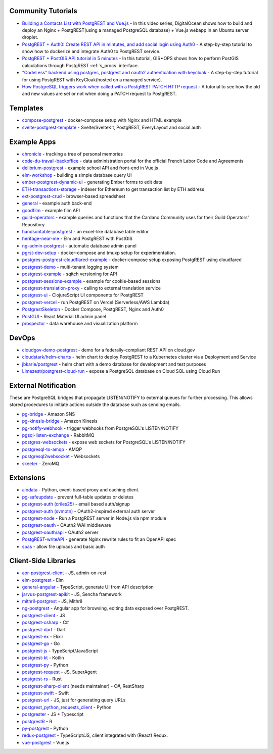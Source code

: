 .. _community_tutorials:

Community Tutorials
-------------------

* `Building a Contacts List with PostgREST and Vue.js <https://www.youtube.com/watch?v=iHtsALtD5-U>`_ -
  In this video series, DigitalOcean shows how to build and deploy an Nginx + PostgREST(using a managed PostgreSQL database) + Vue.js webapp in an Ubuntu server droplet.

* `PostgREST + Auth0: Create REST API in mintutes, and add social login using Auth0 <https://samkhawase.com/blog/postgrest/>`_ - A step-by-step tutorial to show how to dockerize and integrate Auth0 to PostgREST service.

* `PostgREST + PostGIS API tutorial in 5 minutes <https://gis-ops.com/postgrest-postgis-api-tutorial-geospatial-api-in-5-minutes/>`_ -
  In this tutorial, GIS • OPS shows how to perform PostGIS calculations through PostgREST :ref:`s_procs` interface.

* `"CodeLess" backend using postgres, postgrest and oauth2 authentication with keycloak <https://www.mathieupassenaud.fr/codeless_backend/>`_ -
  A step-by-step tutorial for using PostgREST with KeyCloak(hosted on a managed service).

* `How PostgreSQL triggers work when called with a PostgREST PATCH HTTP request <https://blog.fgribreau.com/2020/11/how-postgresql-triggers-works-when.html>`_ - A tutorial to see how the old and new values are set or not when doing a PATCH request to PostgREST.

.. _templates:

Templates
---------

* `compose-postgrest <https://github.com/mattddowney/compose-postgrest>`_ - docker-compose setup with Nginx and HTML example
* `svelte-postgrest-template <https://github.com/guyromm/svelte-postgrest-template>`_ - Svelte/SvelteKit, PostgREST, EveryLayout and social auth

.. _eco_example_apps:

Example Apps
------------

* `chronicle <https://github.com/srid/chronicle>`_ - tracking a tree of personal memories
* `code-du-travail-backoffice <https://github.com/SocialGouv/code-du-travail-backoffice>`_ - data administration portal for the official French Labor Code and Agreements
* `delibrium-postgrest <https://gitlab.com/delibrium/delibrium-postgrest/>`_ - example school API and front-end in Vue.js
* `elm-workshop <https://github.com/diogob/elm-workshop>`_ - building a simple database query UI
* `ember-postgrest-dynamic-ui <https://github.com/benoror/ember-postgrest-dynamic-ui>`_ - generating Ember forms to edit data
* `ETH-transactions-storage <https://github.com/Adamant-im/ETH-transactions-storage>`_ - indexer for Ethereum to get transaction list by ETH address
* `ext-postgrest-crud <https://github.com/timwis/ext-postgrest-crud>`_ - browser-based spreadsheet
* `general <https://github.com/PierreRochard/general>`_ - example auth back-end
* `goodfilm <https://github.com/tyrchen/goodfilm>`_ - example film API
* `guild-operators <https://github.com/cardano-community/koios-artifacts/tree/main/files/grest>`_ - example queries and functions that the Cardano Community uses for their Guild Operators' Repository
* `handsontable-postgrest <https://github.com/timwis/handsontable-postgrest>`_ - an excel-like database table editor
* `heritage-near-me <https://github.com/CodeforAustralia/heritage-near-me>`_ - Elm and PostgREST with PostGIS
* `ng-admin-postgrest <https://github.com/marmelab/ng-admin-postgrest>`_ - automatic database admin panel
* `pgrst-dev-setup <https://github.com/Qu4tro/pgrst-dev-setup>`_ - docker-compose and tmuxp setup for experimentation.
* `postgres-postgrest-cloudflared-example <https://github.com/cloudflare/postgres-postgrest-cloudflared-example>`_ - docker-compose setup exposing PostgREST using cloudfared
* `postgrest-demo <https://github.com/SMRxT/postgrest-demo>`_ - multi-tenant logging system
* `postgrest-example <https://github.com/begriffs/postgrest-example>`_ - sqitch versioning for API
* `postgrest-sessions-example <https://github.com/monacoremo/postgrest-sessions-example>`_ - example for cookie-based sessions
* `postgrest-translation-proxy <https://github.com/NikolayS/postgrest-translation-proxy>`_ - calling to external translation service
* `postgrest-ui <https://github.com/tatut/postgrest-ui>`_ - ClojureScript UI components for PostgREST
* `postgrest-vercel <https://github.com/seveibar/postgrest-vercel>`_ - run PostgREST on Vercel (Serverless/AWS Lambda)
* `PostgrestSkeleton <https://github.com/Recmo/PostgrestSkeleton>`_ - Docker Compose, PostgREST, Nginx and Auth0
* `PostGUI <https://github.com/priyank-purohit/PostGUI>`_ - React Material UI admin panel
* `prospector <https://github.com/sfcta/prospector>`_ - data warehouse and visualization platform

.. _devops:

DevOps
------

* `cloudgov-demo-postgrest <https://github.com/GSA/cloudgov-demo-postgrest>`_ - demo for a federally-compliant REST API on cloud.gov
* `cloudstark/helm-charts <https://github.com/cloudstark/helm-charts/tree/master/postgrest>`_ - helm chart to deploy PostgREST to a Kubernetes cluster via a Deployment and Service
* `jbkarle/postgrest <https://github.com/jbkarle/postgrest>`_ - helm chart with a demo database for development and test purposes
* `Limezest/postgrest-cloud-run <https://github.com/Limezest/postgrest-cloud-run>`_ - expose a PostgreSQL database on Cloud SQL using Cloud Run

.. _eco_external_notification:

External Notification
---------------------

These are PostgreSQL bridges that propagate LISTEN/NOTIFY to external queues for further processing. This allows stored procedures to initiate actions outside the database such as sending emails.

* `pg-bridge <https://github.com/matthewmueller/pg-bridge>`_ - Amazon SNS
* `pg-kinesis-bridge <https://github.com/daurnimator/pg-kinesis-bridge>`_ - Amazon Kinesis
* `pg-notify-webhook <https://github.com/vbalasu/pg-notify-webhook>`_ - trigger webhooks from PostgreSQL's LISTEN/NOTIFY
* `pgsql-listen-exchange <https://github.com/gmr/pgsql-listen-exchange>`_ - RabbitMQ
* `postgres-websockets <https://github.com/diogob/postgres-websockets>`_ - expose web sockets for PostgreSQL's LISTEN/NOTIFY
* `postgresql-to-amqp <https://github.com/FGRibreau/postgresql-to-amqp>`_ - AMQP
* `postgresql2websocket <https://github.com/frafra/postgresql2websocket>`_ - Websockets
* `skeeter <https://github.com/SpiderOak/skeeter>`_ - ZeroMQ


.. _eco_extensions:

Extensions
----------

* `aiodata <https://github.com/Exahilosys/aiodata>`_ - Python, event-based proxy and caching client.
* `pg-safeupdate <https://github.com/eradman/pg-safeupdate>`_ - prevent full-table updates or deletes
* `postgrest-auth (criles25) <https://github.com/criles25/postgrest-auth>`_ - email based auth/signup
* `postgrest-auth (svmotn) <https://github.com/svmnotn/postgrest-auth>`_ - OAuth2-inspired external auth server
* `postgrest-node <https://github.com/seveibar/postgrest-node>`_ - Run a PostgREST server in Node.js via npm module
* `postgrest-oauth <https://github.com/nblumoe/postgrest-oauth>`_ - OAuth2 WAI middleware
* `postgrest-oauth/api <https://github.com/postgrest-oauth/api>`_ - OAuth2 server
* `PostgREST-writeAPI <https://github.com/ppKrauss/PostgREST-writeAPI>`_ - generate Nginx rewrite rules to fit an OpenAPI spec
* `spas <https://github.com/srid/spas>`_ - allow file uploads and basic auth

.. _clientside_libraries:

Client-Side Libraries
---------------------

* `aor-postgrest-client <https://github.com/tomberek/aor-postgrest-client>`_ - JS, admin-on-rest
* `elm-postgrest <https://github.com/john-kelly/elm-postgrest>`_ - Elm
* `general-angular <https://github.com/PierreRochard/general-angular>`_ - TypeScript, generate UI from API description
* `jarvus-postgrest-apikit <https://github.com/JarvusInnovations/jarvus-postgrest-apikit>`_ - JS, Sencha framework
* `mithril-postgrest <https://github.com/catarse/mithril-postgrest>`_ - JS, Mithril
* `ng-postgrest <https://github.com/team142/ng-postgrest>`_ - Angular app for browsing, editing data exposed over PostgREST.
* `postgrest-client <https://github.com/calebmer/postgrest-client>`_ - JS
* `postgrest-csharp <https://github.com/supabase-community/postgrest-csharp>`_ - C#
* `postgrest-dart <https://github.com/supabase-community/postgrest-dart>`_ - Dart
* `postgrest-ex <https://github.com/J0/postgrest-ex>`_ - Elixir
* `postgrest-go <https://github.com/supabase-community/postgrest-go>`_ - Go
* `postgrest-js <https://github.com/supabase/postgrest-js>`_ - TypeScript/JavaScript
* `postgrest-kt <https://github.com/supabase-community/postgrest-kt>`_ - Kotlin
* `postgrest-py <https://github.com/supabase-community/postgrest-py>`_ - Python
* `postgrest-request <https://github.com/lewisjared/postgrest-request>`_ - JS, SuperAgent
* `postgrest-rs <https://github.com/supabase-community/postgrest-rs>`_ - Rust
* `postgrest-sharp-client <https://github.com/thejettdurham/postgrest-sharp-client>`_ (needs maintainer) - C#, RestSharp
* `postgrest-swift <https://github.com/supabase-community/postgrest-swift>`_ - Swift
* `postgrest-url <https://github.com/hugomrdias/postgrest-url>`_ - JS, just for generating query URLs
* `postgrest_python_requests_client <https://github.com/davidthewatson/postgrest_python_requests_client>`_ - Python
* `postgrester <https://github.com/ivangabriele/postgrester>`_ - JS + Typescript
* `postgrestR <https://github.com/clesiemo3/postgrestR>`_ - R
* `py-postgrest <https://github.com/Kong/py-postgrest>`_ - Python
* `redux-postgrest <https://github.com/andytango/redux-postgrest>`_ - TypeScript/JS, client integrated with (React) Redux.
* `vue-postgrest <https://github.com/technowledgy/vue-postgrest>`_ - Vue.js

